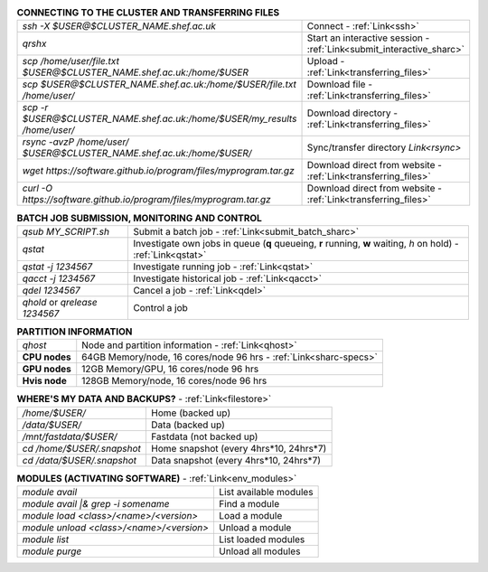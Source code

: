 .. table:: **CONNECTING TO THE CLUSTER AND TRANSFERRING FILES** 
   :align: left
   :widths: auto

   ==========================================================================      =========================================================================
   *ssh -X $USER@$CLUSTER_NAME.shef.ac.uk*                                          Connect - :ref:`Link<ssh>`
   *qrshx*                                                                          Start an interactive session - :ref:`Link<submit_interactive_sharc>`
   *scp /home/user/file.txt $USER@$CLUSTER_NAME.shef.ac.uk:/home/$USER*             Upload  - :ref:`Link<transferring_files>`
   *scp $USER@$CLUSTER_NAME.shef.ac.uk:/home/$USER/file.txt /home/user/*            Download file  - :ref:`Link<transferring_files>`
   *scp -r $USER@$CLUSTER_NAME.shef.ac.uk:/home/$USER/my_results /home/user/*       Download directory  - :ref:`Link<transferring_files>`
   *rsync -avzP /home/user/ $USER@$CLUSTER_NAME.shef.ac.uk:/home/$USER/*            Sync/transfer directory `Link<rsync>` 
   *wget https://software.github.io/program/files/myprogram.tar.gz*                 Download direct from website  - :ref:`Link<transferring_files>`
   *curl -O https://software.github.io/program/files/myprogram.tar.gz*              Download direct from website  - :ref:`Link<transferring_files>`                                            
   ==========================================================================      =========================================================================



.. table:: **BATCH JOB SUBMISSION, MONITORING AND CONTROL**
   :align: left
   :widths: auto

   ===============================        =======================================================================================             
   *qsub MY_SCRIPT.sh*                    Submit a batch job - :ref:`Link<submit_batch_sharc>`
   *qstat*                                Investigate own jobs in queue (**q** queueing, **r** running, **w** waiting, *h* on hold) - :ref:`Link<qstat>`
   *qstat -j 1234567*                     Investigate running job - :ref:`Link<qstat>`
   *qacct -j 1234567*                     Investigate historical job - :ref:`Link<qacct>`
   *qdel 1234567*                         Cancel a job - :ref:`Link<qdel>`
   *qhold* or *qrelease 1234567*          Control a job
   ===============================        =======================================================================================           


.. table:: **PARTITION INFORMATION**
   :align: left
   :widths: auto
   
   ==========================    ==========================================
   *qhost*                       Node and partition information  - :ref:`Link<qhost>`
   **CPU nodes**                 64GB Memory/node, 16 cores/node 96 hrs - :ref:`Link<sharc-specs>`
   **GPU nodes**                 12GB Memory/GPU, 16 cores/node 96 hrs
   **Hvis node**                 128GB Memory/node, 16 cores/node 96 hrs
   ==========================    ==========================================

.. table:: **WHERE'S MY DATA AND BACKUPS?** - :ref:`Link<filestore>`
   :widths: auto
   
   ==========================================      =======================================
   */home/$USER/*                                  Home (backed up)
   */data/$USER/*                                  Data (backed up)
   */mnt/fastdata/$USER/*                          Fastdata (not backed up)
   *cd /home/$USER/.snapshot*                      Home snapshot (every 4hrs*10, 24hrs*7)
   *cd /data/$USER/.snapshot*                      Data snapshot (every 4hrs*10, 24hrs*7)
   ==========================================      =======================================

.. table:: **MODULES (ACTIVATING SOFTWARE)** - :ref:`Link<env_modules>`
   :widths: auto
   
   ==========================================      =======================================
   *module avail*                                  List available modules
   *module avail |& grep -i somename*              Find a module
   *module load <class>/<name>/<version>*          Load a module
   *module unload <class>/<name>/<version>*        Unload a module
   *module list*                                   List loaded modules
   *module purge*                                  Unload all modules
   ==========================================      =======================================

